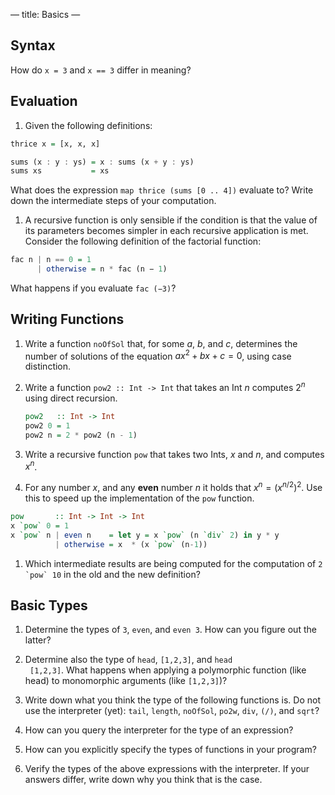 ---
title: Basics
---

** Syntax

How do ~x = 3~ and ~x == 3~ differ in meaning?

** Evaluation

1. Given the following definitions:

#+BEGIN_SRC haskell
thrice x = [x, x, x]

sums (x : y : ys) = x : sums (x + y : ys)
sums xs           = xs
#+END_SRC

What does the expression ~map thrice (sums [0 .. 4])~ evaluate to?
Write down the intermediate steps of your computation.

2. A recursive function is only sensible if the condition is that the
   value of its parameters becomes simpler in each recursive
   application is met. Consider the following definition of the
   factorial function:

#+BEGIN_SRC haskell
fac n | n == 0 = 1
      | otherwise = n * fac (n − 1)
#+END_SRC

What happens if you evaluate ~fac (−3)~?

** Writing Functions

1. Write a function ~noOfSol~ that, for some $a$, $b$, and $c$,
   determines the number of solutions of the equation $ax^2 + bx + c =
   0$, using case distinction.

2. Write a function ~pow2 :: Int -> Int~ that takes an Int $n$
     computes $2^n$ using direct recursion.

   #+BEGIN_SRC haskell :solution
   pow2   :: Int -> Int
   pow2 0 = 1
   pow2 n = 2 * pow2 (n - 1)
   #+END_SRC

3. Write a recursive function ~pow~ that takes two Ints, $x$ and $n$,
   and computes $x^n$.

4. For any number $x$, and any *even* number $n$ it holds that $x^n =
   (x^{n/2})^2$. Use this to speed up the implementation of the ~pow~
   function.

#+BEGIN_SRC haskell :solution
pow       :: Int -> Int -> Int
x `pow` 0 = 1
x `pow` n | even n    = let y = x `pow` (n `div` 2) in y * y
          | otherwise = x  * (x `pow` (n-1))
#+END_SRC

5. Which intermediate results are being computed for the computation
   of ~2 `pow` 10~ in the old and the new definition?

** Basic Types

1. Determine the types of ~3~, ~even~, and ~even 3~.  How can you
  figure out the latter?

2. Determine also the type of ~head~, ~[1,2,3]~, and ~head
  [1,2,3]~. What happens when applying a polymorphic function (like
  head) to monomorphic arguments (like ~[1,2,3]~)?

3. Write down what you think the type of the following functions
   is. Do not use the interpreter (yet): ~tail~, ~length~, ~noOfSol~,
   ~po2w~, ~div~, ~(/)~, and ~sqrt~?

4. How can you query the interpreter for the type of an expression?

5. How can you explicitly specify the types of functions in your
  program?

6. Verify the types of the above expressions with the interpreter. If
  your answers differ, write down why you think that is the case.
